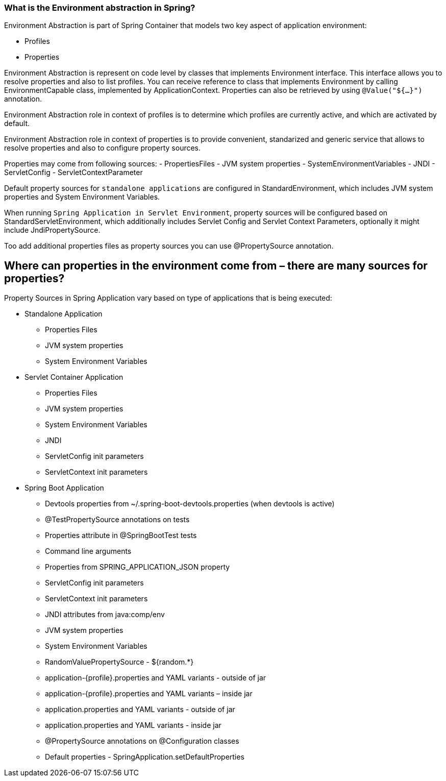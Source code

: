 === What is the Environment abstraction in Spring?

Environment Abstraction is part of Spring Container that models two key aspect of application environment:

- Profiles
- Properties


Environment Abstraction is represent on code level by classes that implements Environment interface.
This interface allows you to resolve properties and also to list profiles.
You can receive reference to class that implements Environment by calling EnvironmentCapable class,
implemented by ApplicationContext. Properties can also be retrieved by using `@Value("${...}")` annotation.


Environment Abstraction role in context of profiles is to determine which profiles are currently active,
and which are activated by default.

Environment Abstraction role in context of properties is to provide convenient,
standarized and generic service that allows to resolve properties and also to configure property sources.

Properties may come from following sources:
- PropertiesFiles
- JVM system properties
- SystemEnvironmentVariables
- JNDI
- ServletConfig
- ServletContextParameter

Default property sources for `standalone applications` are configured in StandardEnvironment, which includes JVM
system properties and System Environment Variables.

When running `Spring Application in Servlet Environment`, property sources will be configured based on StandardServletEnvironment, which
additionally includes Servlet Config and Servlet Context Parameters, optionally it might include JndiPropertySource.

Too add additional properties files as property sources you can use @PropertySource annotation.


== Where can properties in the environment come from – there are many sources for properties?

Property Sources in Spring Application vary based on type of applications that is being executed:

- Standalone Application
    * Properties Files
    * JVM system properties
    * System Environment Variables

- Servlet Container Application
    * Properties Files
    * JVM system properties
    * System Environment Variables
    * JNDI
    * ServletConfig init parameters
    * ServletContext init parameters

- Spring Boot Application

    * Devtools properties from ~/.spring-boot-devtools.properties (when devtools is active)
    * @TestPropertySource annotations on tests
    * Properties attribute in @SpringBootTest tests
    * Command line arguments
    * Properties from SPRING_APPLICATION_JSON property
    * ServletConfig init parameters
    * ServletContext init parameters
    * JNDI attributes from java:comp/env
    * JVM system properties
    * System Environment Variables
    * RandomValuePropertySource - ${random.*}
    * application-{profile}.properties and YAML variants - outside of jar
    * application-{profile}.properties and YAML variants – inside jar
    * application.properties and YAML variants - outside of jar
    * application.properties and YAML variants - inside jar
    * @PropertySource annotations on @Configuration classes
    * Default properties - SpringApplication.setDefaultProperties



